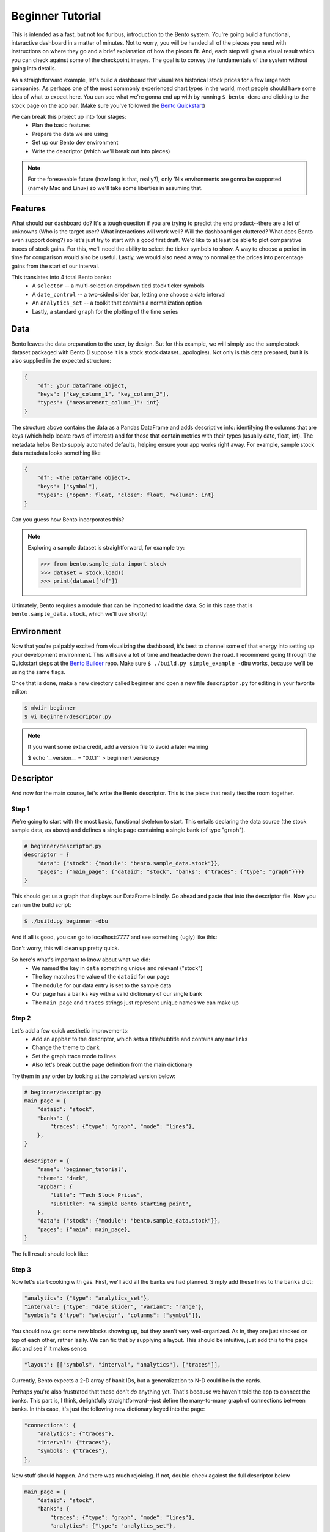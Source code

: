 Beginner Tutorial
==================

This is intended as a fast, but not too furious, introduction to the Bento system.
You're going build a functional, interactive dashboard in a matter of minutes. Not to
worry, you will be handed all of the pieces you need with instructions on where they go
and a brief explanation of how the pieces fit. And, each step will give a visual result
which you can check against some of the checkpoint images. The goal is to convey the
fundamentals of the system without going into details.

As a straightforward example, let's build a dashboard that visualizes historical stock
prices for a few large tech companies. As perhaps one of the most commonly experienced
chart types in the world, most people should have some idea of what to expect here. You
can see what we're gonna end up with by running ``$ bento-demo`` and clicking to the
stock page on the app bar. (Make sure you've followed the `Bento Quickstart
<https://github.com/dereklarson/bento>`_)

We can break this project up into four stages:
 - Plan the basic features
 - Prepare the data we are using
 - Set up our Bento dev environment
 - Write the descriptor (which we'll break out into pieces)

.. note::
    For the foreseeable future (how long is that, really?), only 'Nix environments
    are gonna be supported (namely Mac and Linux) so we'll take some liberties in
    assuming that.

Features
--------

What should our dashboard do? It's a tough question if you are trying to predict the end
product--there are a lot of unknowns (Who is the target user?  What interactions will
work well? Will the dashboard get cluttered? What does Bento even support doing?) so let's just
try to start with a good first draft.  We'd like to at least be able to plot comparative
traces of stock gains. For this, we'll need the ability to select the ticker symbols to
show. A way to choose a period in time for comparison would also be useful. Lastly, we
would also need a way to normalize the prices into percentage gains from the start of
our interval.

This translates into 4 total Bento banks:
 - A ``selector`` -- a multi-selection dropdown tied stock ticker symbols
 - A ``date_control`` -- a two-sided slider bar, letting one choose a date interval
 - An ``analytics_set`` -- a toolkit that contains a normalization option
 - Lastly, a standard ``graph`` for the plotting of the time series

Data
----

Bento leaves the data preparation to the user, by design. But for this example, we will
simply use the sample stock dataset packaged with Bento (I suppose it is a stock stock
dataset...apologies). Not only is this data prepared, but it is also supplied in the
expected structure:

.. code-block:: python

    {
        "df": your_dataframe_object,
        "keys": ["key_column_1", "key_column_2"],
        "types": {"measurement_column_1": int}
    }

The structure above contains the data as a Pandas DataFrame and adds descriptive info:
identifying the columns that are keys (which help locate rows of interest) and
for those that contain metrics with their types (usually date, float, int). The metadata
helps Bento supply automated defaults, helping ensure your app works right away.
For example, sample stock data metadata looks something like

.. code-block:: python

    {
        "df": <the DataFrame object>,
        "keys": ["symbol"],
        "types": {"open": float, "close": float, "volume": int}
    }

Can you guess how Bento incorporates this? 

.. note::
    Exploring a sample dataset is straightforward, for example try:

    >>> from bento.sample_data import stock
    >>> dataset = stock.load()
    >>> print(dataset['df'])

Ultimately, Bento requires a module that can be imported to load the data. So in
this case that is ``bento.sample_data.stock``, which we'll use shortly!

Environment
-----------
  
Now that you're palpably excited from visualizing the dashboard, it's best to channel some
of that energy into setting up your development environment. This will save a lot of
time and headache down the road. I recommend going through the Quickstart steps
at the `Bento Builder <https://github.com/dereklarson/bento_builder>`_ repo.
Make sure ``$ ./build.py simple_example -dbu`` works, because we'll be using the
same flags.

Once that is done, make a new directory called beginner and open a new file
``descriptor.py`` for editing in your favorite editor:

.. code-block:: bash

    $ mkdir beginner
    $ vi beginner/descriptor.py

.. note::
    If you want some extra credit, add a version file to avoid a later warning

    $ echo '__version__ = "0.0.1"' > beginner/_version.py

Descriptor
----------

And now for the main course, let's write the Bento descriptor. This is the piece that
really ties the room together.

Step 1
^^^^^^

We're going to start with the most basic, functional
skeleton to start. This entails declaring the data source (the stock sample data, as above)
and defines a single page containing a single bank (of type "graph"). 

.. code-block:: python

    # beginner/descriptor.py
    descriptor = {
        "data": {"stock": {"module": "bento.sample_data.stock"}},
        "pages": {"main_page": {"dataid": "stock", "banks": {"traces": {"type": "graph"}}}}
    }

This should get us a graph that displays our DataFrame blindly. Go ahead and paste that
into the descriptor file. Now you can run the build script:

.. code-block:: bash

    $ ./build.py beginner -dbu

And if all is good, you can go to localhost:7777 and see something (ugly) like this:

.. image:: assets/beginner_step1.png
    :width: 400
    :alt: Initial appearance of your stock app

Don't worry, this will clean up pretty quick. 

So here's what's important to know about what we did:
 - We named the key in ``data``  something unique and relevant ("stock")
 - The key matches the value of the ``dataid`` for our page
 - The ``module`` for our data entry is set to the sample data
 - Our page has a ``banks`` key with a valid dictionary of our single bank
 - The ``main_page`` and ``traces`` strings just represent unique names we can make up

Step 2
^^^^^^

Let's add a few quick aesthetic improvements:
 - Add an ``appbar`` to the descriptor, which sets a title/subtitle and contains any nav links 
 - Change the theme to ``dark``
 - Set the graph trace mode to lines
 - Also let's break out the page definition from the main dictionary

Try them in any order by looking at the completed version below:

.. code-block:: python

    # beginner/descriptor.py
    main_page = {
        "dataid": "stock",
        "banks": {
            "traces": {"type": "graph", "mode": "lines"},
        },
    }

    descriptor = {
        "name": "beginner_tutorial",
        "theme": "dark",
        "appbar": {
            "title": "Tech Stock Prices",
            "subtitle": "A simple Bento starting point",
        },
        "data": {"stock": {"module": "bento.sample_data.stock"}},
        "pages": {"main": main_page},
    }

The full result should look like:

.. image:: assets/beginner_step2.png
    :width: 500
    :alt: First interactivity is working

Step 3
^^^^^^

Now let's start cooking with gas. First, we'll add all the banks we had planned. Simply
add these lines to the ``banks`` dict:

.. code-block:: python

    "analytics": {"type": "analytics_set"},
    "interval": {"type": "date_slider", "variant": "range"},
    "symbols": {"type": "selector", "columns": ["symbol"]},

You should now get some new blocks showing up, but they aren't very well-organized. As in,
they are just stacked on top of each other, rather lazily. We can fix that by supplying
a layout. This should be intuitive, just add this to the page dict and see if it makes sense:

.. code-block:: python

    "layout": [["symbols", "interval", "analytics"], ["traces"]],

Currently, Bento expects a 2-D array of bank IDs, but a generalization to N-D could be
in the cards.

Perhaps you're also frustrated that these don't `do` anything yet. That's because we haven't
told the app to connect the banks. This part is, I think, delightfully straightforward--just
define the many-to-many graph of connections between banks. In this case, it's just the
following new dictionary keyed into the page:

.. code-block:: python

    "connections": {
        "analytics": {"traces"},
        "interval": {"traces"},
        "symbols": {"traces"},
    },

Now stuff should happen. And there was much rejoicing. If not, double-check against the
full descriptor below


.. raw:: html

   <details>
   <summary><a>See the full descriptor</a></summary>

.. code-block:: python

    main_page = {
        "dataid": "stock",
        "banks": {
            "traces": {"type": "graph", "mode": "lines"},
            "analytics": {"type": "analytics_set"},
            "interval": {"type": "date_slider", "variant": "range"},
            "symbols": {"type": "selector", "columns": ["symbol"]},
        },
        "layout": [["symbols", "interval", "analytics"], ["traces"]],
        "connections": {
            "interval": {"traces"},
            "symbols": {"traces"},
            "analytics": {"traces"},
        },
    }

    descriptor = {
        "name": "beginner_tutorial",
        "theme": "dark",
        "appbar": {
            "title": "Tech Stock Prices",
            "subtitle": "A simple Bento starting point",
        },
        "data": {"stock": {"module": "bento.sample_data.stock"}},
        "pages": {"main": main_page},
    }

.. raw:: html

   </details>


.. image:: assets/beginner_step3.png
    :width: 600
    :alt: First interactivity is working
